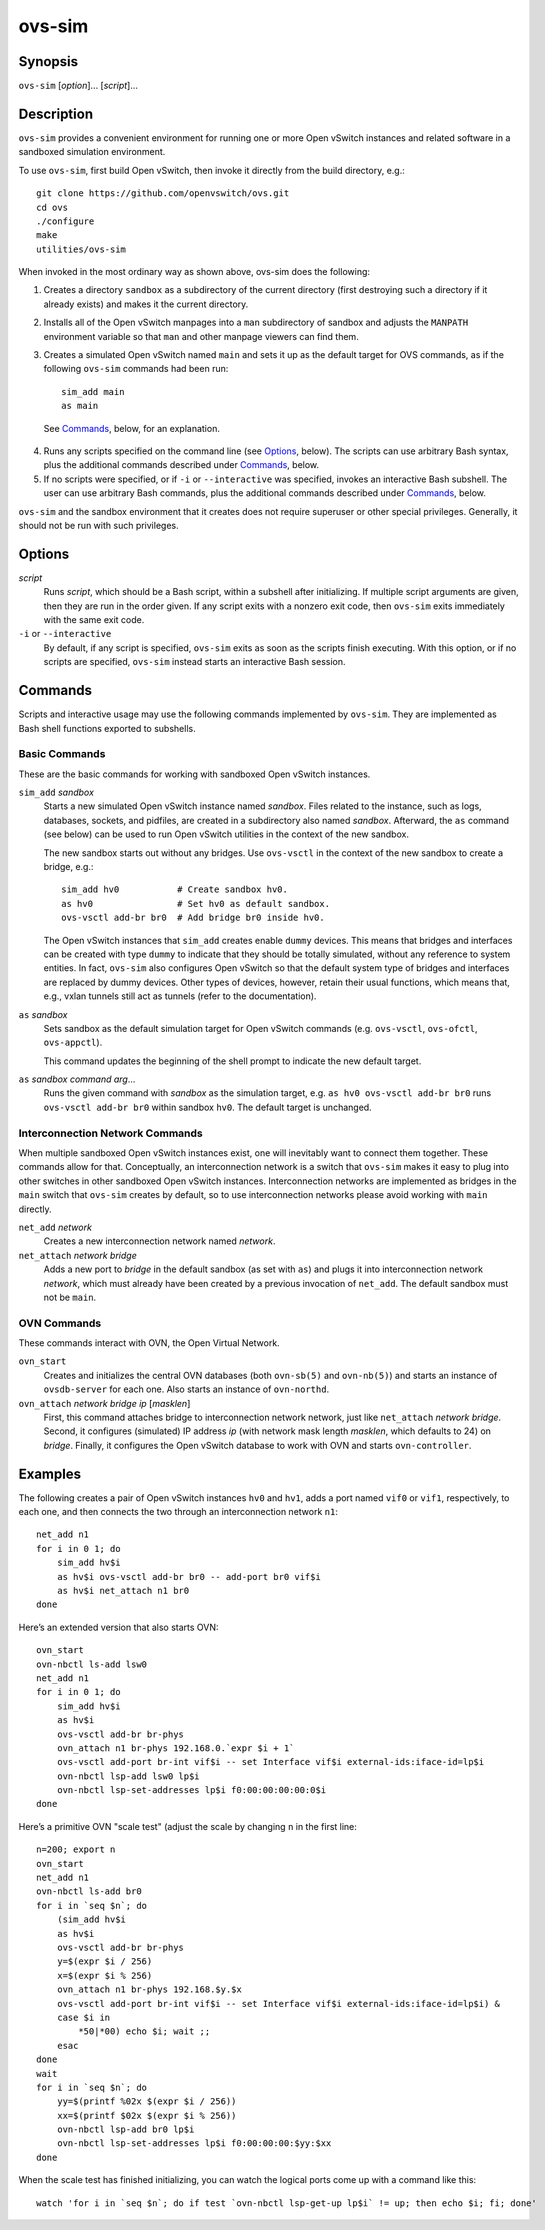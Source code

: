 =======
ovs-sim
=======

Synopsis
========

``ovs-sim`` [*option*]... [*script*]...

Description
===========

``ovs-sim`` provides a convenient environment for running one or more Open
vSwitch instances and related software in a sandboxed simulation environment.

To use ``ovs-sim``, first build Open vSwitch, then invoke it directly from the
build directory, e.g.::

    git clone https://github.com/openvswitch/ovs.git
    cd ovs
    ./configure
    make
    utilities/ovs-sim

When invoked in the most ordinary way as shown above, ovs-sim does  the
following:

1. Creates a directory ``sandbox`` as a subdirectory of the current
   directory (first destroying such a directory if it already exists)
   and makes it the current directory.

2. Installs all of the Open vSwitch manpages into a ``man``
   subdirectory of sandbox and adjusts the ``MANPATH`` environment
   variable so that ``man`` and other manpage viewers can find them.

3. Creates a simulated Open vSwitch named ``main`` and sets it up as the
   default target for OVS commands, as if the following ``ovs-sim``
   commands had been run::

            sim_add main
            as main

  See `Commands`_, below, for an explanation.

4. Runs  any  scripts  specified on the command line (see `Options`_,
   below). The scripts can use arbitrary Bash  syntax,  plus  the
   additional commands described under `Commands`_, below.

5. If no scripts were specified, or if ``-i`` or ``--interactive`` was
   specified, invokes an interactive Bash subshell. The user can use
   arbitrary Bash commands, plus the additional commands described under
   `Commands`_, below.

``ovs-sim`` and the sandbox environment that it creates does not require
superuser or other special privileges.  Generally, it should not be run with
such privileges.

Options
=======

.. program: ovs-sim

*script*
    Runs *script*, which should be a Bash script, within a subshell
    after initializing.  If multiple script arguments are given, then
    they are run in the order given.  If any script exits with a
    nonzero exit code, then ``ovs-sim`` exits immediately with the
    same exit code.

``-i`` or ``--interactive``
    By default, if any script is specified, ``ovs-sim`` exits as soon as the
    scripts finish executing. With this option, or if no scripts are specified,
    ``ovs-sim`` instead starts an interactive Bash session.

Commands
========

Scripts and interactive usage may use the following commands
implemented by ``ovs-sim``.  They are implemented as Bash shell functions
exported to subshells.

Basic Commands
--------------

These  are  the  basic commands for working with sandboxed Open vSwitch
instances.

``sim_add`` *sandbox*
    Starts a new simulated Open vSwitch instance named *sandbox*.
    Files related to the instance, such as logs, databases, sockets,
    and pidfiles, are created in a subdirectory also named
    *sandbox*. Afterward, the ``as`` command (see below) can be used
    to run Open vSwitch utilities in the context of the new sandbox.

    The new sandbox starts out without any bridges. Use ``ovs-vsctl``
    in the context of the new sandbox to create a bridge, e.g.::

	sim_add hv0           # Create sandbox hv0.
	as hv0                # Set hv0 as default sandbox.
	ovs-vsctl add-br br0  # Add bridge br0 inside hv0.

    The Open vSwitch instances that ``sim_add`` creates enable
    ``dummy`` devices.  This means that bridges and interfaces can be
    created with type ``dummy`` to indicate that they should be
    totally simulated, without any reference to system entities.  In
    fact, ``ovs-sim`` also configures Open vSwitch so that the default
    system type of bridges and interfaces are replaced by dummy
    devices.  Other types of devices, however, retain their usual
    functions, which means that, e.g., vxlan tunnels still act as
    tunnels (refer to the documentation).

``as`` *sandbox*
    Sets sandbox as the default simulation target for Open vSwitch
    commands (e.g. ``ovs-vsctl``, ``ovs-ofctl``, ``ovs-appctl``).

    This command updates the beginning of the shell prompt to indicate
    the new default target.

``as`` *sandbox* *command* *arg*...
    Runs the given command with *sandbox* as the simulation target,
    e.g.  ``as hv0 ovs-vsctl add-br br0`` runs ``ovs-vsctl add-br
    br0`` within sandbox ``hv0``.  The default target is unchanged.

Interconnection Network Commands
--------------------------------

When multiple sandboxed Open vSwitch instances exist, one will
inevitably want to connect them together.  These commands allow for
that.  Conceptually, an interconnection network is a switch that
``ovs-sim`` makes it easy to plug into other switches in other
sandboxed Open vSwitch instances.  Interconnection networks are
implemented as bridges in the ``main`` switch that ``ovs-sim`` creates
by default, so to use interconnection networks please avoid working
with ``main`` directly.

``net_add`` *network*
    Creates a new interconnection network named *network*.

``net_attach`` *network* *bridge*
    Adds a new port to *bridge* in the default sandbox (as set with
    ``as``) and plugs it into interconnection network *network*, which
    must already have been created by a previous invocation of
    ``net_add``. The default sandbox must not be ``main``.

OVN Commands
------------

These commands interact with OVN, the Open Virtual Network.

``ovn_start``
    Creates and initializes the central OVN databases (both
    ``ovn-sb(5)`` and ``ovn-nb(5)``) and starts an instance of
    ``ovsdb-server`` for each one.  Also starts an instance of
    ``ovn-northd``.

``ovn_attach`` *network* *bridge* *ip* [*masklen*]
    First, this command attaches bridge to interconnection network
    network, just like ``net_attach`` *network* *bridge*.  Second, it
    configures (simulated) IP address *ip* (with network mask length
    *masklen*, which defaults to 24) on *bridge*. Finally, it
    configures the Open vSwitch database to work with OVN and starts
    ``ovn-controller``.

Examples
========

The following creates a pair of Open vSwitch instances ``hv0`` and
``hv1``, adds a port named ``vif0`` or ``vif1``, respectively, to each
one, and then connects the two through an interconnection network
``n1``::

    net_add n1
    for i in 0 1; do
	sim_add hv$i
	as hv$i ovs-vsctl add-br br0 -- add-port br0 vif$i
	as hv$i net_attach n1 br0
    done

Here’s an extended version that also starts OVN::

    ovn_start
    ovn-nbctl ls-add lsw0
    net_add n1
    for i in 0 1; do
	sim_add hv$i
	as hv$i
	ovs-vsctl add-br br-phys
	ovn_attach n1 br-phys 192.168.0.`expr $i + 1`
	ovs-vsctl add-port br-int vif$i -- set Interface vif$i external-ids:iface-id=lp$i
	ovn-nbctl lsp-add lsw0 lp$i
	ovn-nbctl lsp-set-addresses lp$i f0:00:00:00:00:0$i
    done

Here’s a primitive OVN "scale test" (adjust the scale by changing
``n`` in the first line::

    n=200; export n
    ovn_start
    net_add n1
    ovn-nbctl ls-add br0
    for i in `seq $n`; do
	(sim_add hv$i
	as hv$i
	ovs-vsctl add-br br-phys
	y=$(expr $i / 256)
	x=$(expr $i % 256)
	ovn_attach n1 br-phys 192.168.$y.$x
	ovs-vsctl add-port br-int vif$i -- set Interface vif$i external-ids:iface-id=lp$i) &
	case $i in
	    *50|*00) echo $i; wait ;;
	esac
    done
    wait
    for i in `seq $n`; do
	yy=$(printf %02x $(expr $i / 256))
	xx=$(printf $02x $(expr $i % 256))
	ovn-nbctl lsp-add br0 lp$i
	ovn-nbctl lsp-set-addresses lp$i f0:00:00:00:$yy:$xx
    done

When the scale test has finished initializing, you can watch the
logical ports come up with a command like this::

    watch 'for i in `seq $n`; do if test `ovn-nbctl lsp-get-up lp$i` != up; then echo $i; fi; done'
